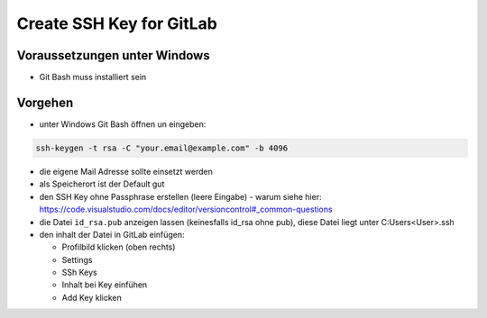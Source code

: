 Create SSH Key for GitLab
================================

Voraussetzungen unter Windows
-----------------------------

-  Git Bash muss installiert sein

Vorgehen
--------

-  unter Windows Git Bash öffnen un eingeben:

.. code:: bash

   ssh-keygen -t rsa -C "your.email@example.com" -b 4096

-  die eigene Mail Adresse sollte einsetzt werden
-  als Speicherort ist der Default gut
-  den SSH Key ohne Passphrase erstellen (leere Eingabe) - warum siehe
   hier:
   https://code.visualstudio.com/docs/editor/versioncontrol#_common-questions
-  die Datei ``id_rsa.pub`` anzeigen lassen (keinesfalls id_rsa ohne
   pub), diese Datei liegt unter C:\Users\<User>\.ssh
-  den inhalt der Datei in GitLab einfügen:

   -  Profilbild klicken (oben rechts)
   -  Settings
   -  SSh Keys
   -  Inhalt bei Key einfühen
   -  Add Key klicken
